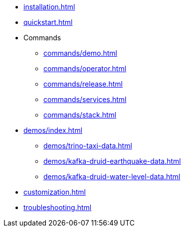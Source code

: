 * xref:installation.adoc[]
* xref:quickstart.adoc[]
* Commands
** xref:commands/demo.adoc[]
** xref:commands/operator.adoc[]
** xref:commands/release.adoc[]
** xref:commands/services.adoc[]
** xref:commands/stack.adoc[]
* xref:demos/index.adoc[]
** xref:demos/trino-taxi-data.adoc[]
** xref:demos/kafka-druid-earthquake-data.adoc[]
** xref:demos/kafka-druid-water-level-data.adoc[]
* xref:customization.adoc[]
* xref:troubleshooting.adoc[]
